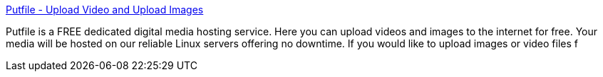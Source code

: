 :jbake-type: post
:jbake-status: published
:jbake-title: Putfile - Upload Video and Upload Images
:jbake-tags: web,free,hosting,file,_mois_févr.,_année_2005
:jbake-date: 2005-02-14
:jbake-depth: ../
:jbake-uri: shaarli/1108370983000.adoc
:jbake-source: https://nicolas-delsaux.hd.free.fr/Shaarli?searchterm=http%3A%2F%2Fx3.putfile.com%2F&searchtags=web+free+hosting+file+_mois_f%C3%A9vr.+_ann%C3%A9e_2005
:jbake-style: shaarli

http://x3.putfile.com/[Putfile - Upload Video and Upload Images]

Putfile is a FREE dedicated digital media hosting service. Here you can upload videos and images to the internet for free. Your media will be hosted on our reliable Linux servers offering no downtime. If you would like to upload images or video files f
